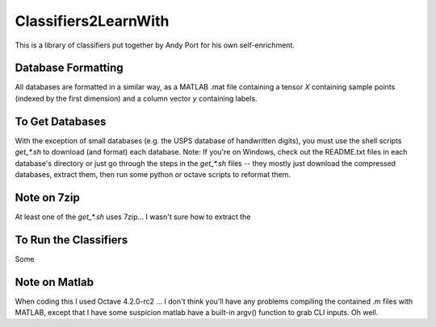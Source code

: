 Classifiers2LearnWith
=====================
This is a library of classifiers put together by Andy Port for his own self-enrichment.

Database Formatting
-------------------
All databases are formatted in a similar way, as a MATLAB .mat file containing a tensor `X` containing sample points (indexed by the first dimension) and a column vector `y` containing labels.

To Get Databases
----------------
With the exception of small databases (e.g. the USPS database of handwritten digits), you must use the shell scripts `get_*.sh` to download (and format) each database.  Note: If you're on Windows, check out the README.txt files in each database's directory or just go through the steps in the `get_*.sh` files -- they mostly just download the compressed databases, extract them, then run some python or octave scripts to reformat them.

Note on 7zip
------------
At least one of the `get_*.sh` uses 7zip... I wasn't sure how to extract the 

To Run the Classifiers
----------------------
Some 

Note on Matlab
--------------
When coding this I used Octave 4.2.0-rc2 ... I don't think you'll have any problems compiling the contained .m files with MATLAB, except that I have some suspicion matlab have a built-in argv() function to grab CLI inputs.  Oh well.